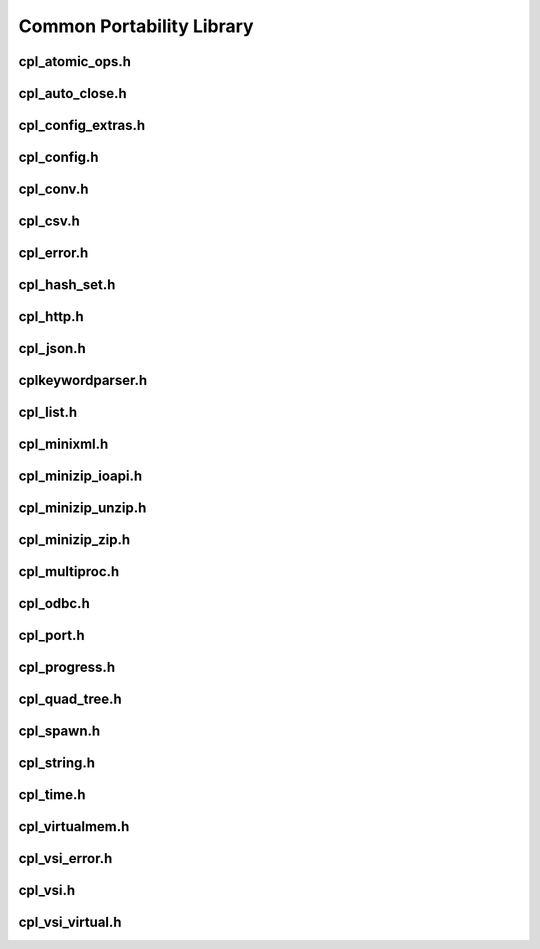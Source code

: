 .. WARNING ! This file is autogenerated by generate_api.py. DO NOT MODIFY IT directly !

.. _cpl:

================================================================================
Common Portability Library
================================================================================

cpl_atomic_ops.h
----------------

.. doxygenfile:: cpl_atomic_ops.h
   :project: api

cpl_auto_close.h
----------------

.. doxygenfile:: cpl_auto_close.h
   :project: api

cpl_config_extras.h
-------------------

.. doxygenfile:: cpl_config_extras.h
   :project: api

cpl_config.h
------------

.. doxygenfile:: cpl_config.h
   :project: api

cpl_conv.h
----------

.. doxygenfile:: cpl_conv.h
   :project: api

cpl_csv.h
---------

.. doxygenfile:: cpl_csv.h
   :project: api

cpl_error.h
-----------

.. doxygenfile:: cpl_error.h
   :project: api

cpl_hash_set.h
--------------

.. doxygenfile:: cpl_hash_set.h
   :project: api

cpl_http.h
----------

.. doxygenfile:: cpl_http.h
   :project: api

cpl_json.h
----------

.. doxygenfile:: cpl_json.h
   :project: api

cplkeywordparser.h
------------------

.. doxygenfile:: cplkeywordparser.h
   :project: api

cpl_list.h
----------

.. doxygenfile:: cpl_list.h
   :project: api

cpl_minixml.h
-------------

.. doxygenfile:: cpl_minixml.h
   :project: api

cpl_minizip_ioapi.h
-------------------

.. doxygenfile:: cpl_minizip_ioapi.h
   :project: api

cpl_minizip_unzip.h
-------------------

.. doxygenfile:: cpl_minizip_unzip.h
   :project: api

cpl_minizip_zip.h
-----------------

.. doxygenfile:: cpl_minizip_zip.h
   :project: api

cpl_multiproc.h
---------------

.. doxygenfile:: cpl_multiproc.h
   :project: api

cpl_odbc.h
----------

.. doxygenfile:: cpl_odbc.h
   :project: api

cpl_port.h
----------

.. doxygenfile:: cpl_port.h
   :project: api

cpl_progress.h
--------------

.. doxygenfile:: cpl_progress.h
   :project: api

cpl_quad_tree.h
---------------

.. doxygenfile:: cpl_quad_tree.h
   :project: api

cpl_spawn.h
-----------

.. doxygenfile:: cpl_spawn.h
   :project: api

cpl_string.h
------------

.. doxygenfile:: cpl_string.h
   :project: api

cpl_time.h
----------

.. doxygenfile:: cpl_time.h
   :project: api

cpl_virtualmem.h
----------------

.. doxygenfile:: cpl_virtualmem.h
   :project: api

cpl_vsi_error.h
---------------

.. doxygenfile:: cpl_vsi_error.h
   :project: api

cpl_vsi.h
---------

.. doxygenfile:: cpl_vsi.h
   :project: api

cpl_vsi_virtual.h
-----------------

.. doxygenfile:: cpl_vsi_virtual.h
   :project: api

